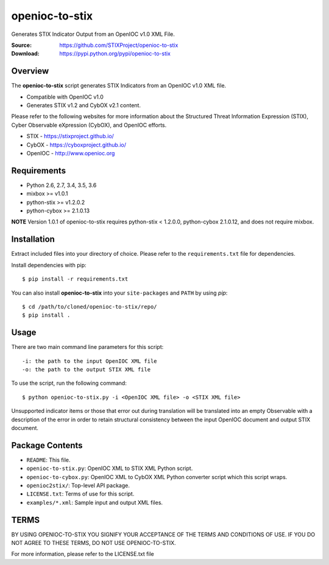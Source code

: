 openioc-to-stix
===============

Generates STIX Indicator Output from an OpenIOC v1.0 XML File.

:Source: https://github.com/STIXProject/openioc-to-stix
:Download: https://pypi.python.org/pypi/openioc-to-stix

|travis badge| |landscape.io badge| |version badge|

.. |travis badge| image:: https://api.travis-ci.org/STIXProject/openioc-to-stix.svg?branch=master
   :target: https://travis-ci.org/STIXProject/openioc-to-stix
   :alt: Build Status
.. |landscape.io badge| image:: https://landscape.io/github/STIXProject/openioc-to-stix/master/landscape.svg?style=flat
   :target: https://landscape.io/github/STIXProject/openioc-to-stix/master
   :alt: Code Health
.. |version badge| image:: https://img.shields.io/pypi/v/openioc-to-stix.svg?maxAge=3600
   :target: https://pypi.python.org/pypi/cybox/


Overview
--------

The **openioc-to-stix** script generates STIX Indicators from an OpenIOC v1.0
XML file.

* Compatible with OpenIOC v1.0
* Generates STIX v1.2 and CybOX v2.1 content.

Please refer to the following websites for more information about the Structured Threat Information Expression (STIX),
Cyber Observable eXpression (CybOX), and OpenIOC efforts.

* STIX - https://stixproject.github.io/
* CybOX - https://cyboxproject.github.io/
* OpenIOC - http://www.openioc.org

Requirements
------------

* Python 2.6, 2.7, 3.4, 3.5, 3.6
* mixbox >= v1.0.1
* python-stix >= v1.2.0.2
* python-cybox >= 2.1.0.13

**NOTE** Version 1.0.1 of openioc-to-stix requires python-stix < 1.2.0.0,
python-cybox 2.1.0.12, and does not require mixbox.

Installation
------------

Extract included files into your directory of choice. Please refer to the
``requirements.txt`` file for dependencies.

Install dependencies with pip::

    $ pip install -r requirements.txt

You can also install **openioc-to-stix** into your ``site-packages`` and ``PATH``
by using `pip`::

    $ cd /path/to/cloned/openioc-to-stix/repo/
    $ pip install .

Usage
-----

There are two main command line parameters for this script::

    -i: the path to the input OpenIOC XML file
    -o: the path to the output STIX XML file

To use the script, run the following command::

    $ python openioc-to-stix.py -i <OpenIOC XML file> -o <STIX XML file>

Unsupported indicator items or those that error out during translation will be
translated into an empty Observable with a description of the error in order
to retain structural consistency between the input OpenIOC document and
output STIX document.


Package Contents
----------------

* ``README``: This file.
* ``openioc-to-stix.py``: OpenIOC XML to STIX XML Python script.
* ``openioc-to-cybox.py``: OpenIOC XML to CybOX XML Python converter script
  which this script wraps.
* ``openioc2stix/``: Top-level API package.
* ``LICENSE.txt``: Terms of use for this script.
* ``examples/*.xml``: Sample input and output XML files.


TERMS
-----
BY USING OPENIOC-TO-STIX YOU SIGNIFY YOUR ACCEPTANCE OF THE TERMS AND CONDITIONS
OF USE. IF YOU DO NOT AGREE TO THESE TERMS, DO NOT USE OPENIOC-TO-STIX.

For more information, please refer to the LICENSE.txt file


